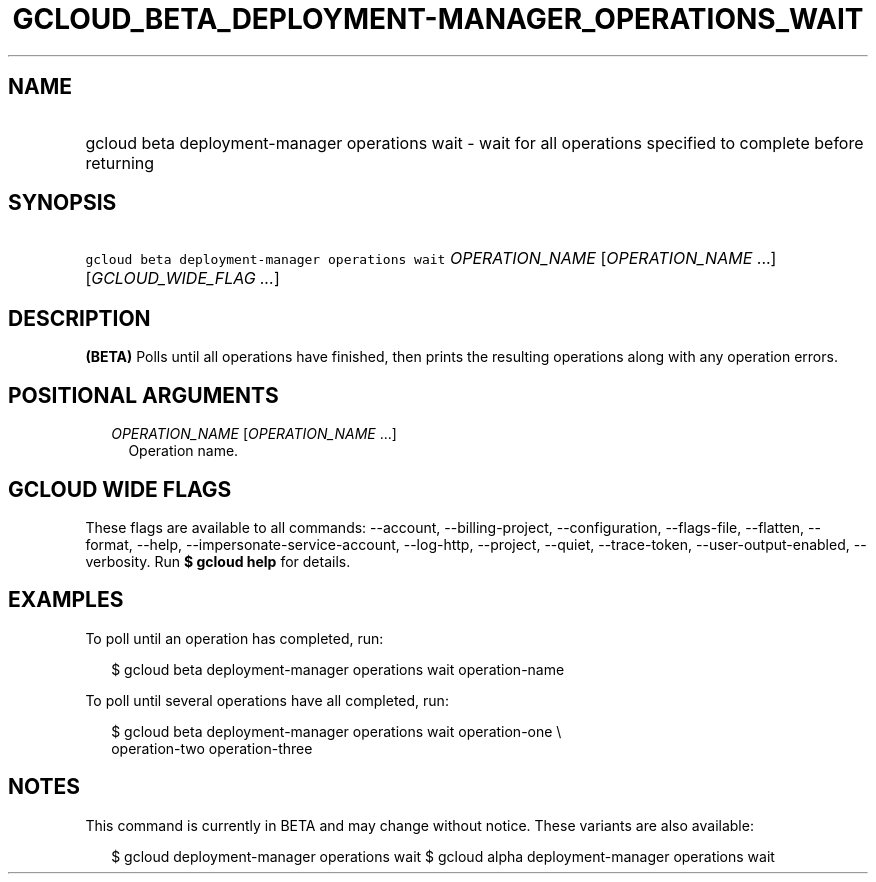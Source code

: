 
.TH "GCLOUD_BETA_DEPLOYMENT\-MANAGER_OPERATIONS_WAIT" 1



.SH "NAME"
.HP
gcloud beta deployment\-manager operations wait \- wait for all operations specified to complete before returning



.SH "SYNOPSIS"
.HP
\f5gcloud beta deployment\-manager operations wait\fR \fIOPERATION_NAME\fR [\fIOPERATION_NAME\fR\ ...] [\fIGCLOUD_WIDE_FLAG\ ...\fR]



.SH "DESCRIPTION"

\fB(BETA)\fR Polls until all operations have finished, then prints the resulting
operations along with any operation errors.



.SH "POSITIONAL ARGUMENTS"

.RS 2m
.TP 2m
\fIOPERATION_NAME\fR [\fIOPERATION_NAME\fR ...]
Operation name.


.RE
.sp

.SH "GCLOUD WIDE FLAGS"

These flags are available to all commands: \-\-account, \-\-billing\-project,
\-\-configuration, \-\-flags\-file, \-\-flatten, \-\-format, \-\-help,
\-\-impersonate\-service\-account, \-\-log\-http, \-\-project, \-\-quiet,
\-\-trace\-token, \-\-user\-output\-enabled, \-\-verbosity. Run \fB$ gcloud
help\fR for details.



.SH "EXAMPLES"

To poll until an operation has completed, run:

.RS 2m
$ gcloud beta deployment\-manager operations wait operation\-name
.RE

To poll until several operations have all completed, run:

.RS 2m
$ gcloud beta deployment\-manager operations wait operation\-one \e
    operation\-two operation\-three
.RE



.SH "NOTES"

This command is currently in BETA and may change without notice. These variants
are also available:

.RS 2m
$ gcloud deployment\-manager operations wait
$ gcloud alpha deployment\-manager operations wait
.RE

